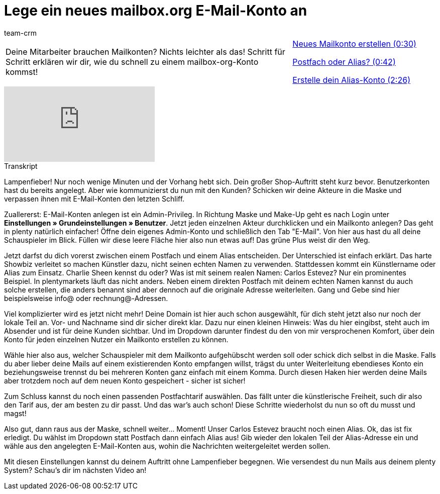 = Lege ein neues mailbox.org E-Mail-Konto an
:page-index: false
:id: HFDWYL9
:author: team-crm

//tag::einleitung[]
[cols="2, 1" grid=none]
|===
|Deine Mitarbeiter brauchen Mailkonten? Nichts leichter als das! Schritt für Schritt erklären wir dir, wie du schnell zu einem mailbox-org-Konto kommst!
|xref:videos:mailboxorg-neues-konto.adoc#video[Neues Mailkonto erstellen (0:30)]

<<videos/grundeinstellungen/e-mail-verkehr/mailboxorg-postfach-alias#video, Postfach oder Alias? (0:42)>>

xref:videos:mailboxorg-alias-konto.adoc#video[Erstelle dein Alias-Konto (2:26)]

|===
//end::einleitung[]

video::211643123[vimeo]

// tag::transkript[]
[.collapseBox]
.Transkript
--
Lampenfieber! Nur noch wenige Minuten und der Vorhang hebt sich. Dein großer Shop-Auftritt steht kurz bevor. Benutzerkonten hast du bereits angelegt. Aber wie kommunizierst du nun mit den Kunden? Schicken wir deine Akteure in die Maske und verpassen ihnen mit E-Mail-Konten den letzten Schliff.

Zuallererst: E-Mail-Konten anlegen ist ein Admin-Privileg. In Richtung Maske und Make-Up geht es nach Login unter *Einstellungen » Grundeinstellungen » Benutzer*. Jetzt jeden einzelnen Akteur durchklicken und ein Mailkonto anlegen? Das geht in plenty natürlich einfacher! Öffne dein eigenes Admin-Konto und schließlich den Tab "E-Mail". Von hier aus hast du all deine Schauspieler im Blick. Füllen wir diese leere Fläche hier also nun etwas auf! Das grüne Plus weist dir den Weg.

Jetzt darfst du dich vorerst zwischen einem Postfach und einem Alias entscheiden. Der Unterschied ist einfach erklärt. Das harte Showbiz verleitet so machen Künstler dazu, nicht seinen echten Namen zu verwenden. Stattdessen kommt ein Künstlername oder Alias zum Einsatz. Charlie Sheen kennst du oder? Was ist mit seinem realen Namen: Carlos Estevez? Nur ein prominentes Beispiel. In plentymarkets läuft das nicht anders. Neben einem direkten Postfach mit deinem echten Namen kannst du auch solche erstellen, die anders benannt sind aber dennoch auf die originale Adresse weiterleiten. Gang und Gebe sind hier beispielsweise info@ oder rechnung@-Adressen.

Viel komplizierter wird es jetzt nicht mehr! Deine Domain ist hier auch schon ausgewählt, für dich steht jetzt also nur noch der lokale Teil an. Vor- und Nachname sind dir sicher direkt klar. Dazu nur einen kleinen Hinweis: Was du hier eingibst, steht auch im Absender und ist für deine Kunden sichtbar. Und im Dropdown darunter findest du den von mir versprochenen Komfort, über dein Konto für jeden einzelnen Nutzer ein Mailkonto erstellen zu können.

Wähle hier also aus, welcher Schauspieler mit dem Mailkonto aufgehübscht werden soll oder schick dich selbst in die Maske. Falls du aber lieber deine Mails auf einem existierenden Konto empfangen willst, trägst du unter Weiterleitung ebendieses Konto ein beziehungsweise trennst du bei mehreren Konten ganz einfach mit einem Komma. Durch diesen Haken hier werden deine Mails aber trotzdem noch auf dem neuen Konto gespeichert - sicher ist sicher!

Zum Schluss kannst du noch einen passenden Postfachtarif auswählen. Das fällt unter die künstlerische Freiheit, such dir also den Tarif aus, der am besten zu dir passt. Und das war's auch schon! Diese Schritte wiederholst du nun so oft du musst und magst!

Also gut, dann raus aus der Maske, schnell weiter... Moment! Unser Carlos Estevez braucht noch
einen Alias. Ok, das ist fix erledigt. Du wählst im Dropdown statt Postfach dann einfach Alias aus! Gib wieder den lokalen Teil der Alias-Adresse ein und wähle aus den angelegten E-Mail-Konten aus, wohin die Nachrichten weitergeleitet werden sollen.

Mit diesen Einstellungen kannst du deinem Auftritt ohne Lampenfieber begegnen. Wie versendest du nun Mails aus deinem plenty System? Schau's dir im nächsten Video an!
--
//end::transkript[]
